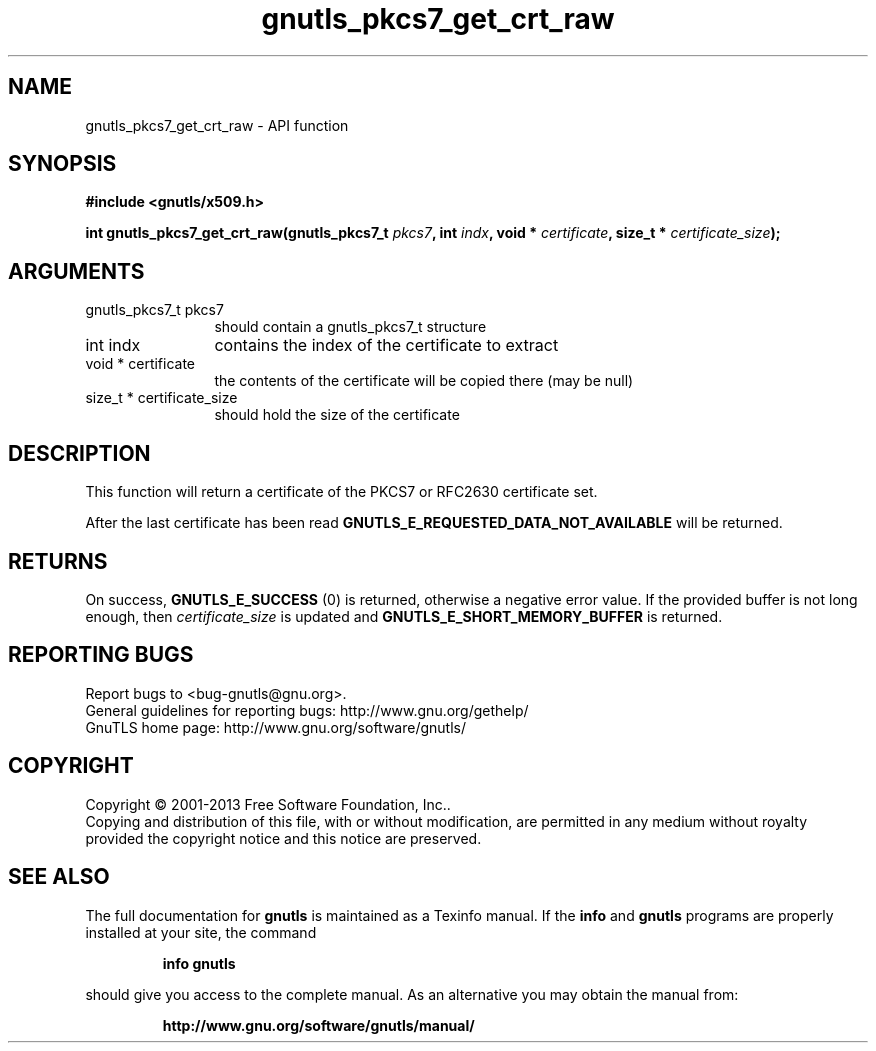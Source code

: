 .\" DO NOT MODIFY THIS FILE!  It was generated by gdoc.
.TH "gnutls_pkcs7_get_crt_raw" 3 "3.2.6" "gnutls" "gnutls"
.SH NAME
gnutls_pkcs7_get_crt_raw \- API function
.SH SYNOPSIS
.B #include <gnutls/x509.h>
.sp
.BI "int gnutls_pkcs7_get_crt_raw(gnutls_pkcs7_t " pkcs7 ", int " indx ", void * " certificate ", size_t * " certificate_size ");"
.SH ARGUMENTS
.IP "gnutls_pkcs7_t pkcs7" 12
should contain a gnutls_pkcs7_t structure
.IP "int indx" 12
contains the index of the certificate to extract
.IP "void * certificate" 12
the contents of the certificate will be copied
there (may be null)
.IP "size_t * certificate_size" 12
should hold the size of the certificate
.SH "DESCRIPTION"
This function will return a certificate of the PKCS7 or RFC2630
certificate set.

After the last certificate has been read
\fBGNUTLS_E_REQUESTED_DATA_NOT_AVAILABLE\fP will be returned.
.SH "RETURNS"
On success, \fBGNUTLS_E_SUCCESS\fP (0) is returned, otherwise a
negative error value.  If the provided buffer is not long enough,
then  \fIcertificate_size\fP is updated and
\fBGNUTLS_E_SHORT_MEMORY_BUFFER\fP is returned.
.SH "REPORTING BUGS"
Report bugs to <bug-gnutls@gnu.org>.
.br
General guidelines for reporting bugs: http://www.gnu.org/gethelp/
.br
GnuTLS home page: http://www.gnu.org/software/gnutls/

.SH COPYRIGHT
Copyright \(co 2001-2013 Free Software Foundation, Inc..
.br
Copying and distribution of this file, with or without modification,
are permitted in any medium without royalty provided the copyright
notice and this notice are preserved.
.SH "SEE ALSO"
The full documentation for
.B gnutls
is maintained as a Texinfo manual.  If the
.B info
and
.B gnutls
programs are properly installed at your site, the command
.IP
.B info gnutls
.PP
should give you access to the complete manual.
As an alternative you may obtain the manual from:
.IP
.B http://www.gnu.org/software/gnutls/manual/
.PP
